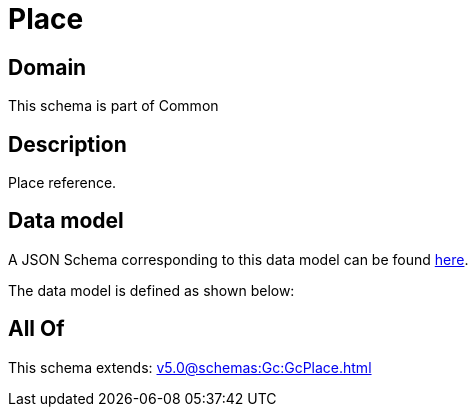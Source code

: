 = Place

[#domain]
== Domain

This schema is part of Common

[#description]
== Description

Place reference.


[#data_model]
== Data model

A JSON Schema corresponding to this data model can be found https://tmforum.org[here].

The data model is defined as shown below:


[#all_of]
== All Of

This schema extends: xref:v5.0@schemas:Gc:GcPlace.adoc[]
